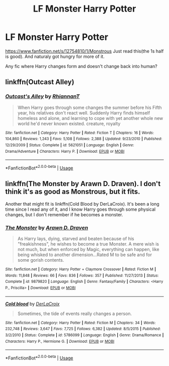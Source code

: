 #+TITLE: LF Monster Harry Potter

* LF Monster Harry Potter
:PROPERTIES:
:Author: Blade1301
:Score: 3
:DateUnix: 1588297827.0
:DateShort: 2020-May-01
:FlairText: Request, Recommendation
:END:
[[https://www.fanfiction.net/s/12754810/1/Monstrous]] Just read this(the 1s half is good). And naturaly got hungry for more of it.

Any fic where Harry changes form and doesn't change back into human?


** linkffn(Outcast Alley)
:PROPERTIES:
:Author: horrorshowjack
:Score: 1
:DateUnix: 1588372517.0
:DateShort: 2020-May-02
:END:

*** [[https://www.fanfiction.net/s/5621051/1/][*/Outcast's Alley/*]] by [[https://www.fanfiction.net/u/1831636/RhiannanT][/RhiannanT/]]

#+begin_quote
  When Harry goes through some changes the summer before his Fifth year, his relatives don't react well. Suddenly Harry finds himself homeless and alone, and learning to cope with yet another whole new world he'd never known existed. creature, royalty
#+end_quote

^{/Site/:} ^{fanfiction.net} ^{*|*} ^{/Category/:} ^{Harry} ^{Potter} ^{*|*} ^{/Rated/:} ^{Fiction} ^{T} ^{*|*} ^{/Chapters/:} ^{16} ^{*|*} ^{/Words/:} ^{104,860} ^{*|*} ^{/Reviews/:} ^{1,243} ^{*|*} ^{/Favs/:} ^{5,108} ^{*|*} ^{/Follows/:} ^{2,388} ^{*|*} ^{/Updated/:} ^{9/23/2010} ^{*|*} ^{/Published/:} ^{12/29/2009} ^{*|*} ^{/Status/:} ^{Complete} ^{*|*} ^{/id/:} ^{5621051} ^{*|*} ^{/Language/:} ^{English} ^{*|*} ^{/Genre/:} ^{Drama/Adventure} ^{*|*} ^{/Characters/:} ^{Harry} ^{P.} ^{*|*} ^{/Download/:} ^{[[http://www.ff2ebook.com/old/ffn-bot/index.php?id=5621051&source=ff&filetype=epub][EPUB]]} ^{or} ^{[[http://www.ff2ebook.com/old/ffn-bot/index.php?id=5621051&source=ff&filetype=mobi][MOBI]]}

--------------

*FanfictionBot*^{2.0.0-beta} | [[https://github.com/tusing/reddit-ffn-bot/wiki/Usage][Usage]]
:PROPERTIES:
:Author: FanfictionBot
:Score: 1
:DateUnix: 1588372531.0
:DateShort: 2020-May-02
:END:


** linkffn(The Monster by Arawn D. Draven). I don't think it's as good as Monstrous, but it fits.

Another that might fit is linkffn(Cold Blood by DerLaCroix). It's been a long time since I read any of it, and I know Harry goes through some physical changes, but I don't remember if he becomes a monster.
:PROPERTIES:
:Author: steve_wheeler
:Score: 1
:DateUnix: 1588400427.0
:DateShort: 2020-May-02
:END:

*** [[https://www.fanfiction.net/s/9879820/1/][*/The Monster/*]] by [[https://www.fanfiction.net/u/4290258/Arawn-D-Draven][/Arawn D. Draven/]]

#+begin_quote
  As Harry lays, dying, starved and beaten because of his "freakishness", he wishes to become a true Monster. A mere wish is not much, but when enforced by Magic, everything can happen, like being whisked to another dimension...Rated M to be safe and for some gorish contents.
#+end_quote

^{/Site/:} ^{fanfiction.net} ^{*|*} ^{/Category/:} ^{Harry} ^{Potter} ^{+} ^{Claymore} ^{Crossover} ^{*|*} ^{/Rated/:} ^{Fiction} ^{M} ^{*|*} ^{/Words/:} ^{11,848} ^{*|*} ^{/Reviews/:} ^{66} ^{*|*} ^{/Favs/:} ^{836} ^{*|*} ^{/Follows/:} ^{357} ^{*|*} ^{/Published/:} ^{11/27/2013} ^{*|*} ^{/Status/:} ^{Complete} ^{*|*} ^{/id/:} ^{9879820} ^{*|*} ^{/Language/:} ^{English} ^{*|*} ^{/Genre/:} ^{Fantasy/Family} ^{*|*} ^{/Characters/:} ^{<Harry} ^{P.,} ^{Priscilla>} ^{*|*} ^{/Download/:} ^{[[http://www.ff2ebook.com/old/ffn-bot/index.php?id=9879820&source=ff&filetype=epub][EPUB]]} ^{or} ^{[[http://www.ff2ebook.com/old/ffn-bot/index.php?id=9879820&source=ff&filetype=mobi][MOBI]]}

--------------

[[https://www.fanfiction.net/s/5786099/1/][*/Cold blood/*]] by [[https://www.fanfiction.net/u/1679315/DerLaCroix][/DerLaCroix/]]

#+begin_quote
  Sometimes, the tide of events really changes a person.
#+end_quote

^{/Site/:} ^{fanfiction.net} ^{*|*} ^{/Category/:} ^{Harry} ^{Potter} ^{*|*} ^{/Rated/:} ^{Fiction} ^{M} ^{*|*} ^{/Chapters/:} ^{34} ^{*|*} ^{/Words/:} ^{232,748} ^{*|*} ^{/Reviews/:} ^{3,647} ^{*|*} ^{/Favs/:} ^{7,725} ^{*|*} ^{/Follows/:} ^{6,382} ^{*|*} ^{/Updated/:} ^{8/5/2015} ^{*|*} ^{/Published/:} ^{3/2/2010} ^{*|*} ^{/Status/:} ^{Complete} ^{*|*} ^{/id/:} ^{5786099} ^{*|*} ^{/Language/:} ^{English} ^{*|*} ^{/Genre/:} ^{Drama/Romance} ^{*|*} ^{/Characters/:} ^{Harry} ^{P.,} ^{Hermione} ^{G.} ^{*|*} ^{/Download/:} ^{[[http://www.ff2ebook.com/old/ffn-bot/index.php?id=5786099&source=ff&filetype=epub][EPUB]]} ^{or} ^{[[http://www.ff2ebook.com/old/ffn-bot/index.php?id=5786099&source=ff&filetype=mobi][MOBI]]}

--------------

*FanfictionBot*^{2.0.0-beta} | [[https://github.com/tusing/reddit-ffn-bot/wiki/Usage][Usage]]
:PROPERTIES:
:Author: FanfictionBot
:Score: 1
:DateUnix: 1588400453.0
:DateShort: 2020-May-02
:END:
